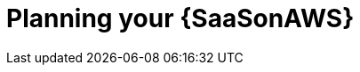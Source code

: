 ifdef::context[:parent-context: {context}]

[id="planning-saas"]
= Planning your {SaaSonAWS}

:context: saas-planning